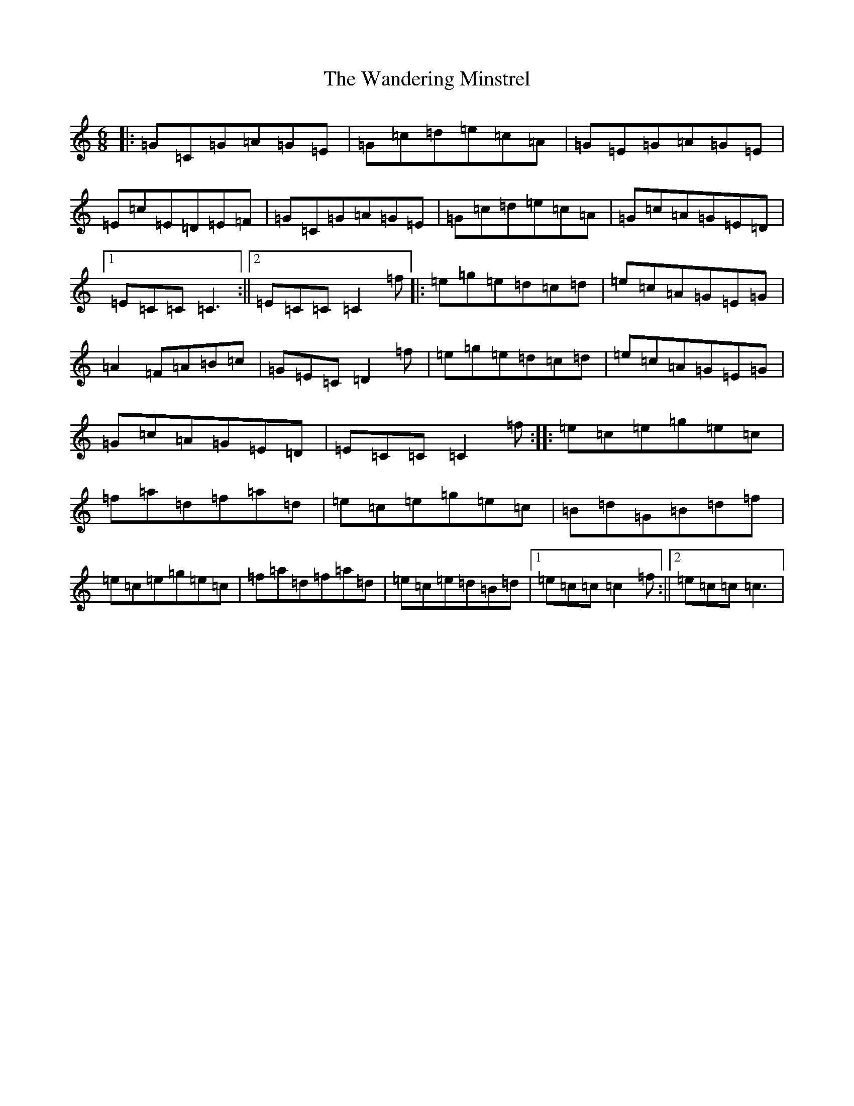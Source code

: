 X: 22107
T: Wandering Minstrel, The
S: https://thesession.org/tunes/2025#setting15434
R: jig
M:6/8
L:1/8
K: C Major
|:=G=C=G=A=G=E|=G=c=d=e=c=A|=G=E=G=A=G=E|=E=c=E=D=E=F|=G=C=G=A=G=E|=G=c=d=e=c=A|=G=c=A=G=E=D|1=E=C=C=C3:||2=E=C=C=C2=f|:=e=g=e=d=c=d|=e=c=A=G=E=G|=A2=F=A=B=c|=G=E=C=D2=f|=e=g=e=d=c=d|=e=c=A=G=E=G|=G=c=A=G=E=D|=E=C=C=C2=f:||:=e=c=e=g=e=c|=f=a=d=f=a=d|=e=c=e=g=e=c|=B=d=G=B=d=f|=e=c=e=g=e=c|=f=a=d=f=a=d|=e=c=e=d=B=d|1=e=c=c=c2=f:||2=e=c=c=c3|